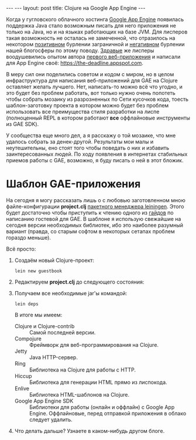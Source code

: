 #+OPTIONS:   H:3 num:nil toc:nil \n:nil @:t ::t |:t ^:t -:t f:t *:t TeX:t LaTeX:nil skip:nil d:t tags:not-in-toc
#+STARTUP: SHOWALL INDENT
#+STARTUP: HIDESTARS
#+BEGIN_HTML
---
---
layout: post
title: Clojure на Google App Engine
---
#+END_HTML

Когда у гугловского облачного хостинга [[http://appspot.com/][Google App Engine]] появилась
поддержка Java стало возможным писать для него приложения не только на
Java, но и на языках работающих на базе JVM. Для лисперов такая
возможность не осталась не замеченной, что отразилось на некотором
[[http://googlecode.blogspot.com/2010/05/better-performance-in-app-engine-with.html][позитивном]] бурлении заграничной и [[http://habrahabr.ru/blogs/development/95079/][негативном]] бурлении нашей блогосферы
по этому поводу. [[http://www.hackers-with-attitude.com/][Здравые]] же лисперы воодушевились опытом автора
[[http://en.wikipedia.org/wiki/Viaweb][первого веб-приложения]] и написали для App Engine своё:
https://the-deadline.appspot.com.

В меру сил они поделились советом и кодом с миром, но в целом
инфраструктура для написания веб-приложений для GAE на Clojure
оставляет желать лучшего. Нет, написать-то можно всё что угодно, и это
будет без проблем работать, вот только нужно очень попотеть чтобы
собрать мозаику из разрозненных по Сети кусочков кода, тоесть
шаблон-заготовку проекта в котором можно будет без проблем
использовать все преимущества стиля разработки на лиспе (полноценный
REPL в котором работают *все* оффлайновые инструменты из GAE SDK).

У сообщества еще много дел, а я расскажу о той мозаике, что мне
удалось собрать за денек-другой. Результаты мои малы и неутешительны,
eно стоят того чтобы поведать о них и избавить заинтересованных
людей. По ходу появления в интернетах стабильных приемов работы с GAE,
возможно, я буду писать о ней в этот бложик.

* Шаблон GAE-приложения

На сегодня я могу рассказать лишь о с любовью заготовленном мною
файле-конфигурации *project.clj* [[http://alexott.net/ru/clojure/ClojureLein.html][пакетного менеджера leiningen]]. Этого
будет достаточно чтобы приступить к чтению одного из [[http://compojureongae.posterous.com/][гайдов]] по
написанию гостевой для GAE. В шаблоне я использую свежайшие на сегодня
версии необходимых библиотек, ибо это наиболее разумный вариант
(правда, со старым софтом в некоторых сетапах проблем гораздо меньше).

Всё просто:
1. Создаём новый Clojure-проект:
   : lein new guestbook

2. Редактируем *project.clj* до следующего состояния:
   #+BEGIN_HTML
   <script src="http://gist.github.com/423627.js"></script>
   #+END_HTML

3. Получаем все необходимые jar'ы командой:
   : lein deps
   В итоге мы имеем:
   - Clojure и Clojure-contrib :: Самой последней версии.
   - Compojure :: Фреймворк для веб-программирования на Clojure.
   - Jetty :: Java HTTP-сервер.
   - Ring :: Библиотека на Clojure для работы с HTTP.
   - Hiccup :: Библиотека для генерации HTML прямо из лиспокода.
   - Enlive :: Библиотека HTML-шаблонов на Clojure.
   - Google App Engine SDK :: Библиотеки для работы (онлайн и оффлайн)
        с Google App Engine. Оффлайновые, перед отправкой приложения в
        облако следует удалить.

4. Что делать дальше? Узнаете в каком-нибудь другом блоге.
